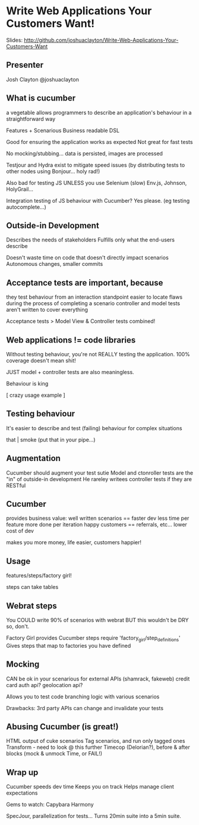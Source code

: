 * Write Web Applications Your Customers Want! 
Slides: http://github.com/joshuaclayton/Write-Web-Applications-Your-Customers-Want

** Presenter
   Josh Clayton
   @joshuaclayton

** What is cucumber
   a vegetable
   allows programmers to describe an application's behaviour in a
   straightforward way

   Features + Scenarious
   Business readable DSL

   Good for ensuring the application works as expected
   Not great for fast tests

   No mocking/stubbing... data is persisted, images are processed

   Testjour and Hydra exist to mitigate speed issues (by distributing
   tests to other nodes using Bonjour... holy rad!)

   Also bad for testing JS
   UNLESS you use Selenium (slow)
   Env.js, Johnson, HolyGrail...

   Integration testing of JS behaviour with Cucumber?  Yes please.
   (eg testing autocomplete...)

** Outside-in Development
   Describes the needs of stakeholders
   Fulfills only what the end-users describe

   Doesn't waste time on code that doesn't directly impact scenarios
   Autonomous changes, smaller commits

** Acceptance tests are important, because
   they test behaviour from an interaction standpoint
   easier to locate flaws during the process of completing a scenario
   controller and model tests aren't written to cover everything

   Acceptance tests > Model View & Controller tests combined!

** Web applications != code libraries
   Without testing behaviour, you're not REALLY testing the
   application.
   100% coverage doesn't mean shit!

   JUST model + controller tests are also meaningless.

   Behaviour is king

   [ crazy usage example ]

** Testing behaviour
   It's easier to describe and test (failing) behaviour for complex
   situations

   that | smoke (put that in your pipe...)

** Augmentation
   Cucumber should augment your test sutie
   Model and ctonroller tests are the "in" of outside-in development
   He rareley writees controller tests if they are RESTful

** Cucumber
   provides business value:
   well written scenarios == faster dev
   less time per feature
   more done per iteration
   happy customers == referrals, etc...
   lower cost of dev

   makes you more money, life easier, customers happier!

** Usage
   features/steps/factory girl!

   steps can take tables

** Webrat steps
   You COULD write 90% of scenarios with webrat
   BUT this wouldn't be DRY so, don't.

   Factory Girl provides Cucumber steps
   require 'factory_girl/step_definitions'
   Gives steps that map to factories you have defined

** Mocking
   CAN be ok in your scenarious
   for external APIs (shamrack, fakeweb)
   credit card auth api?
   geolocation api?

   Allows you to test code branching logic with various scenarios
   
   Drawbacks:
   3rd party APIs can change and invalidate your tests

** Abusing Cucumber (is great!)
   HTML output of cuke scenarios
   Tag scenarios, and run only tagged ones
   Transform - need to look @ this further
   Timecop (Delorian?), before & after blocks (mock & unmock Time, or
   FAIL!)

** Wrap up
   Cucumber speeds dev time
   Keeps you on track
   Helps manage client expectations

   Gems to watch:
   Capybara
   Harmony 
   
   SpecJour, parallelization for tests... Turns 20min suite into a
   5min suite.
